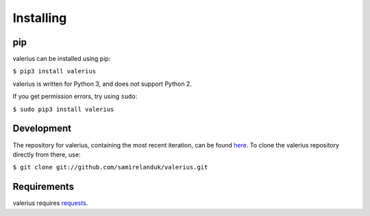 Installing
----------

pip
~~~

valerius can be installed using pip:

``$ pip3 install valerius``

valerius is written for Python 3, and does not support Python 2.

If you get permission errors, try using ``sudo``:

``$ sudo pip3 install valerius``


Development
~~~~~~~~~~~

The repository for valerius, containing the most recent iteration, can be
found `here <http://github.com/samirelanduk/valerius/>`_. To clone the
valerius repository directly from there, use:

``$ git clone git://github.com/samirelanduk/valerius.git``


Requirements
~~~~~~~~~~~~

valerius requires `requests <https://docs.python-requests.org/>`_.
